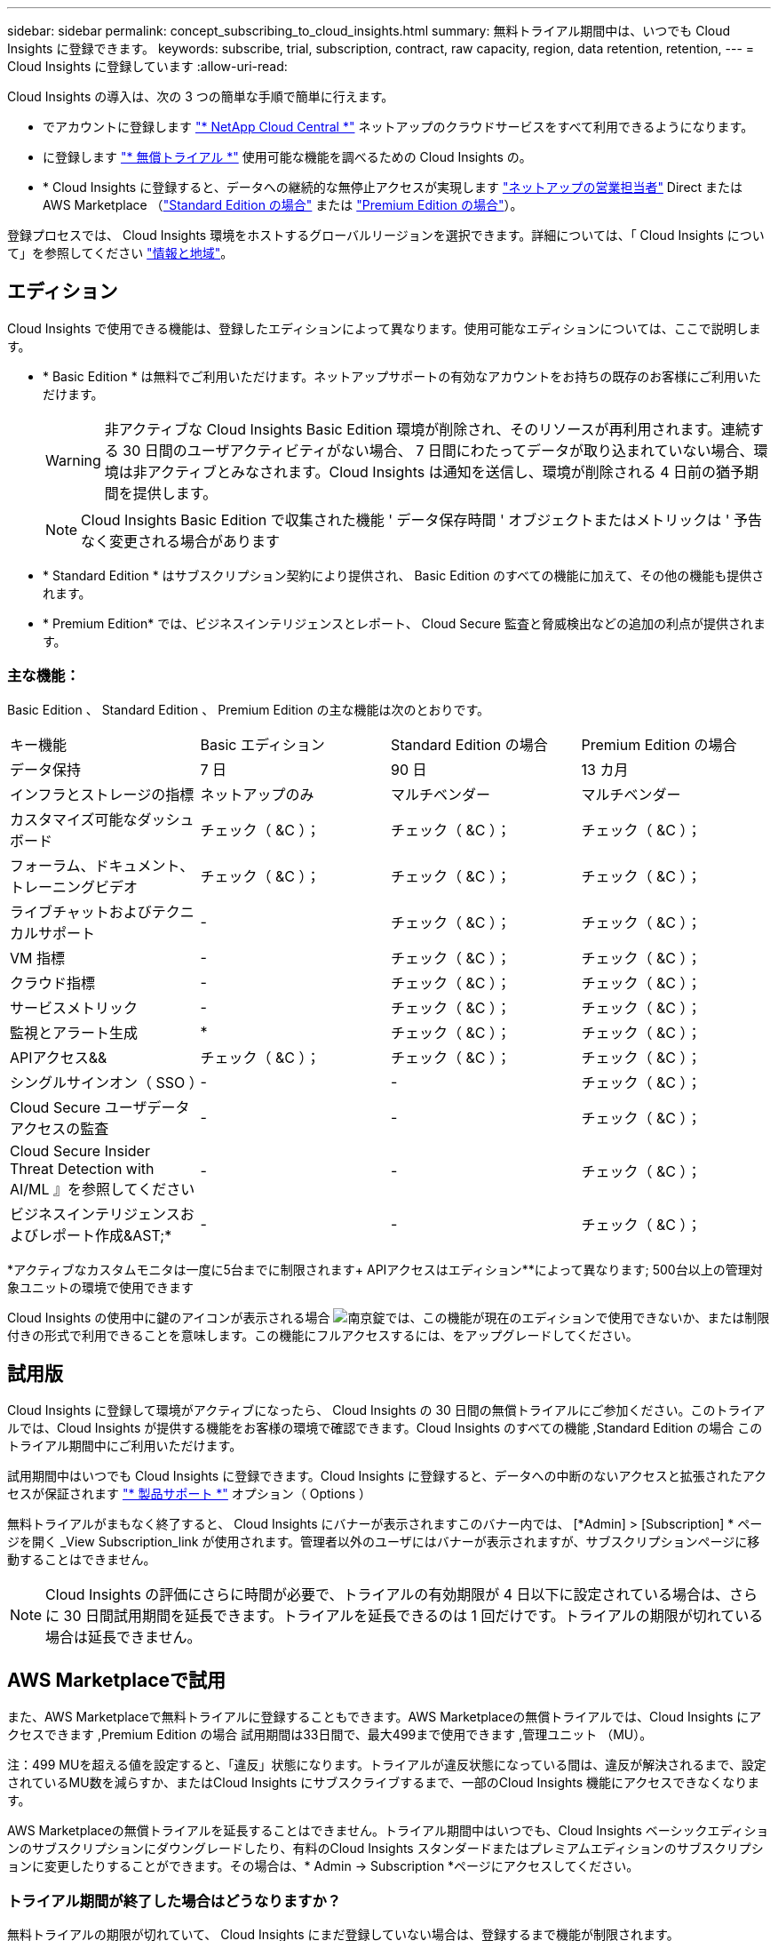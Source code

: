 ---
sidebar: sidebar 
permalink: concept_subscribing_to_cloud_insights.html 
summary: 無料トライアル期間中は、いつでも Cloud Insights に登録できます。 
keywords: subscribe, trial, subscription, contract, raw capacity, region, data retention, retention, 
---
= Cloud Insights に登録しています
:allow-uri-read: 


Cloud Insights の導入は、次の 3 つの簡単な手順で簡単に行えます。

* でアカウントに登録します link:https://cloud.netapp.com/["* NetApp Cloud Central *"] ネットアップのクラウドサービスをすべて利用できるようになります。
* に登録します link:https://cloud.netapp.com/cloud-insights["* 無償トライアル *"] 使用可能な機能を調べるための Cloud Insights の。
* * Cloud Insights に登録すると、データへの継続的な無停止アクセスが実現します link:https://www.netapp.com/us/forms/sales-inquiry/cloud-insights-sales-inquiries.aspx["ネットアップの営業担当者"] Direct または AWS Marketplace （link:https://aws.amazon.com/marketplace/pp/B07HM8QQGY["Standard Edition の場合"] または link:https://aws.amazon.com/marketplace/pp/prodview-pbc3h2mkgaqxe["Premium Edition の場合"]）。


登録プロセスでは、 Cloud Insights 環境をホストするグローバルリージョンを選択できます。詳細については、「 Cloud Insights について」を参照してください link:security_information_and_region.html["情報と地域"]。



== エディション

Cloud Insights で使用できる機能は、登録したエディションによって異なります。使用可能なエディションについては、ここで説明します。

* * Basic Edition * は無料でご利用いただけます。ネットアップサポートの有効なアカウントをお持ちの既存のお客様にご利用いただけます。
+

WARNING: 非アクティブな Cloud Insights Basic Edition 環境が削除され、そのリソースが再利用されます。連続する 30 日間のユーザアクティビティがない場合、 7 日間にわたってデータが取り込まれていない場合、環境は非アクティブとみなされます。Cloud Insights は通知を送信し、環境が削除される 4 日前の猶予期間を提供します。

+

NOTE: Cloud Insights Basic Edition で収集された機能 ' データ保存時間 ' オブジェクトまたはメトリックは ' 予告なく変更される場合があります

* * Standard Edition * はサブスクリプション契約により提供され、 Basic Edition のすべての機能に加えて、その他の機能も提供されます。
* * Premium Edition* では、ビジネスインテリジェンスとレポート、 Cloud Secure 監査と脅威検出などの追加の利点が提供されます。




=== 主な機能：

Basic Edition 、 Standard Edition 、 Premium Edition の主な機能は次のとおりです。

[cols=".<,.^,.^,.^"]
|===


| キー機能 | Basic エディション | Standard Edition の場合 | Premium Edition の場合 


| データ保持 | 7 日 | 90 日 | 13 カ月 


| インフラとストレージの指標 | ネットアップのみ | マルチベンダー | マルチベンダー 


| カスタマイズ可能なダッシュボード | チェック（ &C ）； | チェック（ &C ）； | チェック（ &C ）； 


| フォーラム、ドキュメント、トレーニングビデオ | チェック（ &C ）； | チェック（ &C ）； | チェック（ &C ）； 


| ライブチャットおよびテクニカルサポート | - | チェック（ &C ）； | チェック（ &C ）； 


| VM 指標 | - | チェック（ &C ）； | チェック（ &C ）； 


| クラウド指標 | - | チェック（ &C ）； | チェック（ &C ）； 


| サービスメトリック | - | チェック（ &C ）； | チェック（ &C ）； 


| 監視とアラート生成 | &ast; | チェック（ &C ）； | チェック（ &C ）； 


| APIアクセス&& | チェック（ &C ）； | チェック（ &C ）； | チェック（ &C ）； 


| シングルサインオン（ SSO ） | - | - | チェック（ &C ）； 


| Cloud Secure ユーザデータアクセスの監査 | - | - | チェック（ &C ）； 


| Cloud Secure Insider Threat Detection with AI/ML 』を参照してください | - | - | チェック（ &C ）； 


| ビジネスインテリジェンスおよびレポート作成&AST;&ast; | - | - | チェック（ &C ）； 
|===
&ast;アクティブなカスタムモニタは一度に5台までに制限されます&plus; APIアクセスはエディション&ast;&ast;によって異なります; 500台以上の管理対象ユニットの環境で使用できます

Cloud Insights の使用中に鍵のアイコンが表示される場合 image:padlock.png["南京錠"]では、この機能が現在のエディションで使用できないか、または制限付きの形式で利用できることを意味します。この機能にフルアクセスするには、をアップグレードしてください。



== 試用版

Cloud Insights に登録して環境がアクティブになったら、 Cloud Insights の 30 日間の無償トライアルにご参加ください。このトライアルでは、Cloud Insights が提供する機能をお客様の環境で確認できます。Cloud Insights のすべての機能 ,Standard Edition の場合 このトライアル期間中にご利用いただけます。

試用期間中はいつでも Cloud Insights に登録できます。Cloud Insights に登録すると、データへの中断のないアクセスと拡張されたアクセスが保証されます link:https://docs.netapp.com/us-en/cloudinsights/concept_requesting_support.html["* 製品サポート *"] オプション（ Options ）

無料トライアルがまもなく終了すると、 Cloud Insights にバナーが表示されますこのバナー内では、 [*Admin] > [Subscription] * ページを開く _View Subscription_link が使用されます。管理者以外のユーザにはバナーが表示されますが、サブスクリプションページに移動することはできません。


NOTE: Cloud Insights の評価にさらに時間が必要で、トライアルの有効期限が 4 日以下に設定されている場合は、さらに 30 日間試用期間を延長できます。トライアルを延長できるのは 1 回だけです。トライアルの期限が切れている場合は延長できません。



== AWS Marketplaceで試用

また、AWS Marketplaceで無料トライアルに登録することもできます。AWS Marketplaceの無償トライアルでは、Cloud Insights にアクセスできます ,Premium Edition の場合 試用期間は33日間で、最大499まで使用できます ,管理ユニット （MU）。

注：499 MUを超える値を設定すると、「違反」状態になります。トライアルが違反状態になっている間は、違反が解決されるまで、設定されているMU数を減らすか、またはCloud Insights にサブスクライブするまで、一部のCloud Insights 機能にアクセスできなくなります。

AWS Marketplaceの無償トライアルを延長することはできません。トライアル期間中はいつでも、Cloud Insights ベーシックエディションのサブスクリプションにダウングレードしたり、有料のCloud Insights スタンダードまたはプレミアムエディションのサブスクリプションに変更したりすることができます。その場合は、* Admin -> Subscription *ページにアクセスしてください。



=== トライアル期間が終了した場合はどうなりますか？

無料トライアルの期限が切れていて、 Cloud Insights にまだ登録していない場合は、登録するまで機能が制限されます。



== サブスクリプションオプション

登録するには、 [ * 管理者 ] > [ サブスクリプション * ] を選択します。[*Subscribe*] ボタンに加えて、インストールされているデータコレクタを確認し、推定価格を計算することができます。一般的な環境では、セルフサービス型の AWS Marketplace * Subscribe Now * ボタンをクリックします。ご使用の環境に 1,000 台以上の管理対象ユニットが含まれている場合、または含まれる予定の場合は、ボリューム価格の対象となります。

image:SubscriptionCompareTable-2.png["サブスクリプションオプション"]



=== 価格設定

Cloud Insights の価格は管理ユニット * 単位です。管理対象ユニットの使用量は、 * ホストまたは仮想マシン * の数と、インフラ環境で管理されている * フォーマットされていない容量 * の量に基づいて計算されます。

* 1 台の管理対象ユニット = 2 台のホスト（任意の仮想マシンまたは物理マシン）
* 1 管理ユニット = 物理ディスクまたは仮想ディスクのフォーマットされていない容量の 4TiB


次のデータコレクタは、異なる Raw TiB から管理ユニットレートで測定されます。これらのデータコレクタの 40TiB 分の未フォーマット容量は、 1 つの管理ユニット（ MU ）として課金されます。

* Dell EMC ECS の場合
* Hitachi Content Platform の略
* IBM Cleversafe
* NetApp StorageGRID の略


1 、 000 台以上の管理対象ユニットが含まれている、または含まれる予定の環境では、 * ボリューム価格設定 * の対象となり、ネットアップ営業に登録を依頼するように求められます。を参照してください ,下 詳細：



=== サブスクリプションコストを見積もります

サブスクリプション計算ツールを使用すると、ホスト数とデータコレクタから報告される未フォーマット容量に基づいて、月あたりの Cloud Insights の推定販売価格を算出できます。現在の値は、 _Hosts_or_Unformatted Capacity_ フィールドに事前に入力されています。別の値を入力すると、将来の推定増加率の計画に役立ちます。

見積価格は、サブスクリプション期間に基づいて変更されます。


NOTE: 計算ツールは概算専用です。ご登録時に正確な価格が設定されます。



== 登録方法を教えてください。

管理ユニット数が 1 、 000 台未満の場合は、ネットアップ営業またはから登録できます ,セルフサブスクライブ AWS Marketplace 経由で提供



=== ネットアップの営業担当者にサブスクライブ

予想される管理ユニット数が 1,000 以上の場合は、をクリックします link:https://www.netapp.com/us/forms/sales-inquiry/cloud-insights-sales-inquiries.aspx["* 販売担当者 * にお問い合わせください"] ボタンをクリックして、ネットアップ営業チームに登録してください。

Cloud Insights * シリアル番号 * をネットアップの営業担当者にご連絡いただき、 Cloud Insights 環境に有料サブスクリプションを適用できるようにしてください。シリアル番号は、 Cloud Insights トライアル環境を一意に識別します。シリアル番号は、 [*Admin] > [Subscription*] ページにあります。



=== AWS Marketplace でセルフサブスクライブ


NOTE: 既存の Cloud Insights トライアルアカウントに AWS Marketplace のサブスクリプションを適用するには、アカウント所有者または管理者である必要があります。さらに、 Amazon Web Services （ AWS ）アカウントが必要です。

「 * Subscribe Now * 」ボタンをクリックすると AWS が開きます link:https://aws.amazon.com/marketplace/pp/B07HM8QQGY["Cloud Insights の機能です"] サブスクリプションページ。サブスクリプションを完了できます。このページでは、計算ツールで入力した値が AWS のサブスクリプションページに入力されていないことに注意してください。管理対象ユニットの総数を入力する必要があります。

管理対象ユニットの総数を入力し、 12 か月または 36 か月のサブスクリプション期間を選択したら、「 * アカウントの設定 * 」をクリックしてサブスクリプションプロセスを終了します。

AWS の登録プロセスが完了すると、 Cloud Insights 環境に戻ります。または、環境がアクティブでなくなった場合（ログアウトした場合など）は、 Cloud Central のサインインページが表示されます。Cloud Insights に再度サインインすると、サブスクリプションがアクティブになります。


NOTE: AWS Marketplace のページで「 * アカウントの設定 * 」をクリックしてから、 AWS サブスクリプションの手続きを 1 時間以内に完了する必要があります。1 時間以内に完了しない場合は、もう一度「 * アカウントの設定 * 」をクリックして処理を完了する必要があります。

問題が発生し、サブスクリプションプロセスが正常に完了しない場合でも、環境にログインすると「トライアルバージョン」のバナーが表示されます。この場合は、 * Admin > Subscription * に移動して、契約プロセスを繰り返すことができます。



== サブスクリプションステータスを表示します

サブスクリプションがアクティブになると、 [*Admin] > [Subscription] * ページからサブスクリプションのステータスと管理ユニットの使用状況を確認できます。

image:Subscription_Status_Usage.png["月額プランを表示しています"]

[ サブスクリプションの詳細 ] タブには、次の情報が表示されます

* 現在のサブスクリプションまたはアクティブエディション
* サブスクリプションの詳細
* リンクをクリックして、サブスクリプションの変更またはコストの変更の見積もりを行います




== 使用状況管理を表示します

Usage Management （使用管理）タブには、管理対象ユニットの使用状況の概要、環境にインストールされているデータコレクタのリスト、および各管理対象ユニットの内訳が表示されます。


NOTE: フォーマットされていない容量管理対象ユニット数は、環境内の合計物理容量を表し、最も近い管理対象ユニットに切り上げられます。


NOTE: 管理対象ユニットの合計は、サマリセクションのデータコレクタ数とは若干異なる場合があります。これは、管理対象ユニットの数が最も近い管理対象ユニットに切り上げられるためです。データコレクタリストのこれらの数値の合計は、ステータスセクションの管理対象ユニットの合計よりも少し高くなる場合があります。サマリセクションには、サブスクリプションの実際の管理ユニット数が表示されます。

購読している量に近づいている、または超過している場合は、 [three dots] メニューをクリックして _Delete_を 選択することにより、このリストのデータコレクタを削除できます。



=== 購読している使用量を超えた場合はどうなりますか ?

管理下ユニットの使用率が総加入量の 80% 、 90% 、 100% を超えると、警告が表示されます。

|===


| * 使用量が * を超えた場合 | * これは / 推奨される処置 : * 


| * 80% * | 情報バナーが表示されます。対処は不要です。 


| * 90% * | 警告バナーが表示されます。購読している管理ユニット数を増やすことができます。 


| * 100% * | エラーバナーが表示され、次のいずれかを実行するまで機能が制限されます。 * サブスクリプションを変更してサブスクリプション管理ユニット数を増やす * データコレクタを削除して、管理ユニットの使用量が購読している量以下になるようにします 
|===


== 直接購読して、トライアルをスキップしてください

から直接 Cloud Insights に登録することもできます link:https://aws.amazon.com/marketplace/pp/B07HM8QQGY["AWS Marketplace"]最初に試用環境を作成する必要はありません。サブスクリプションが完了し、環境がセットアップされると、すぐにサブスクライブされます。



== エンタイトルメント ID の追加

Cloud Insights にバンドルされている有効なネットアップ製品を所有している場合は、その製品のシリアル番号を既存の Cloud Insights サブスクリプションに追加できます。たとえば、NetApp Astra Control Centerを購入した場合、Cloud Insights でサブスクリプションを識別するためにAstra Control Centerライセンスのシリアル番号を使用できます。Cloud Insights は、この an Entitlement ID _ を参照します。

Cloud Insights サブスクリプションにエンタイトルメント ID を追加するには、 [* Admin] > [Subscription] * ページで、 [_ + Entitlement ID_ ] をクリックします。

image:Subscription_AddEntitlementID.png["サブスクリプションにエンタイトルメント ID を追加します"]
